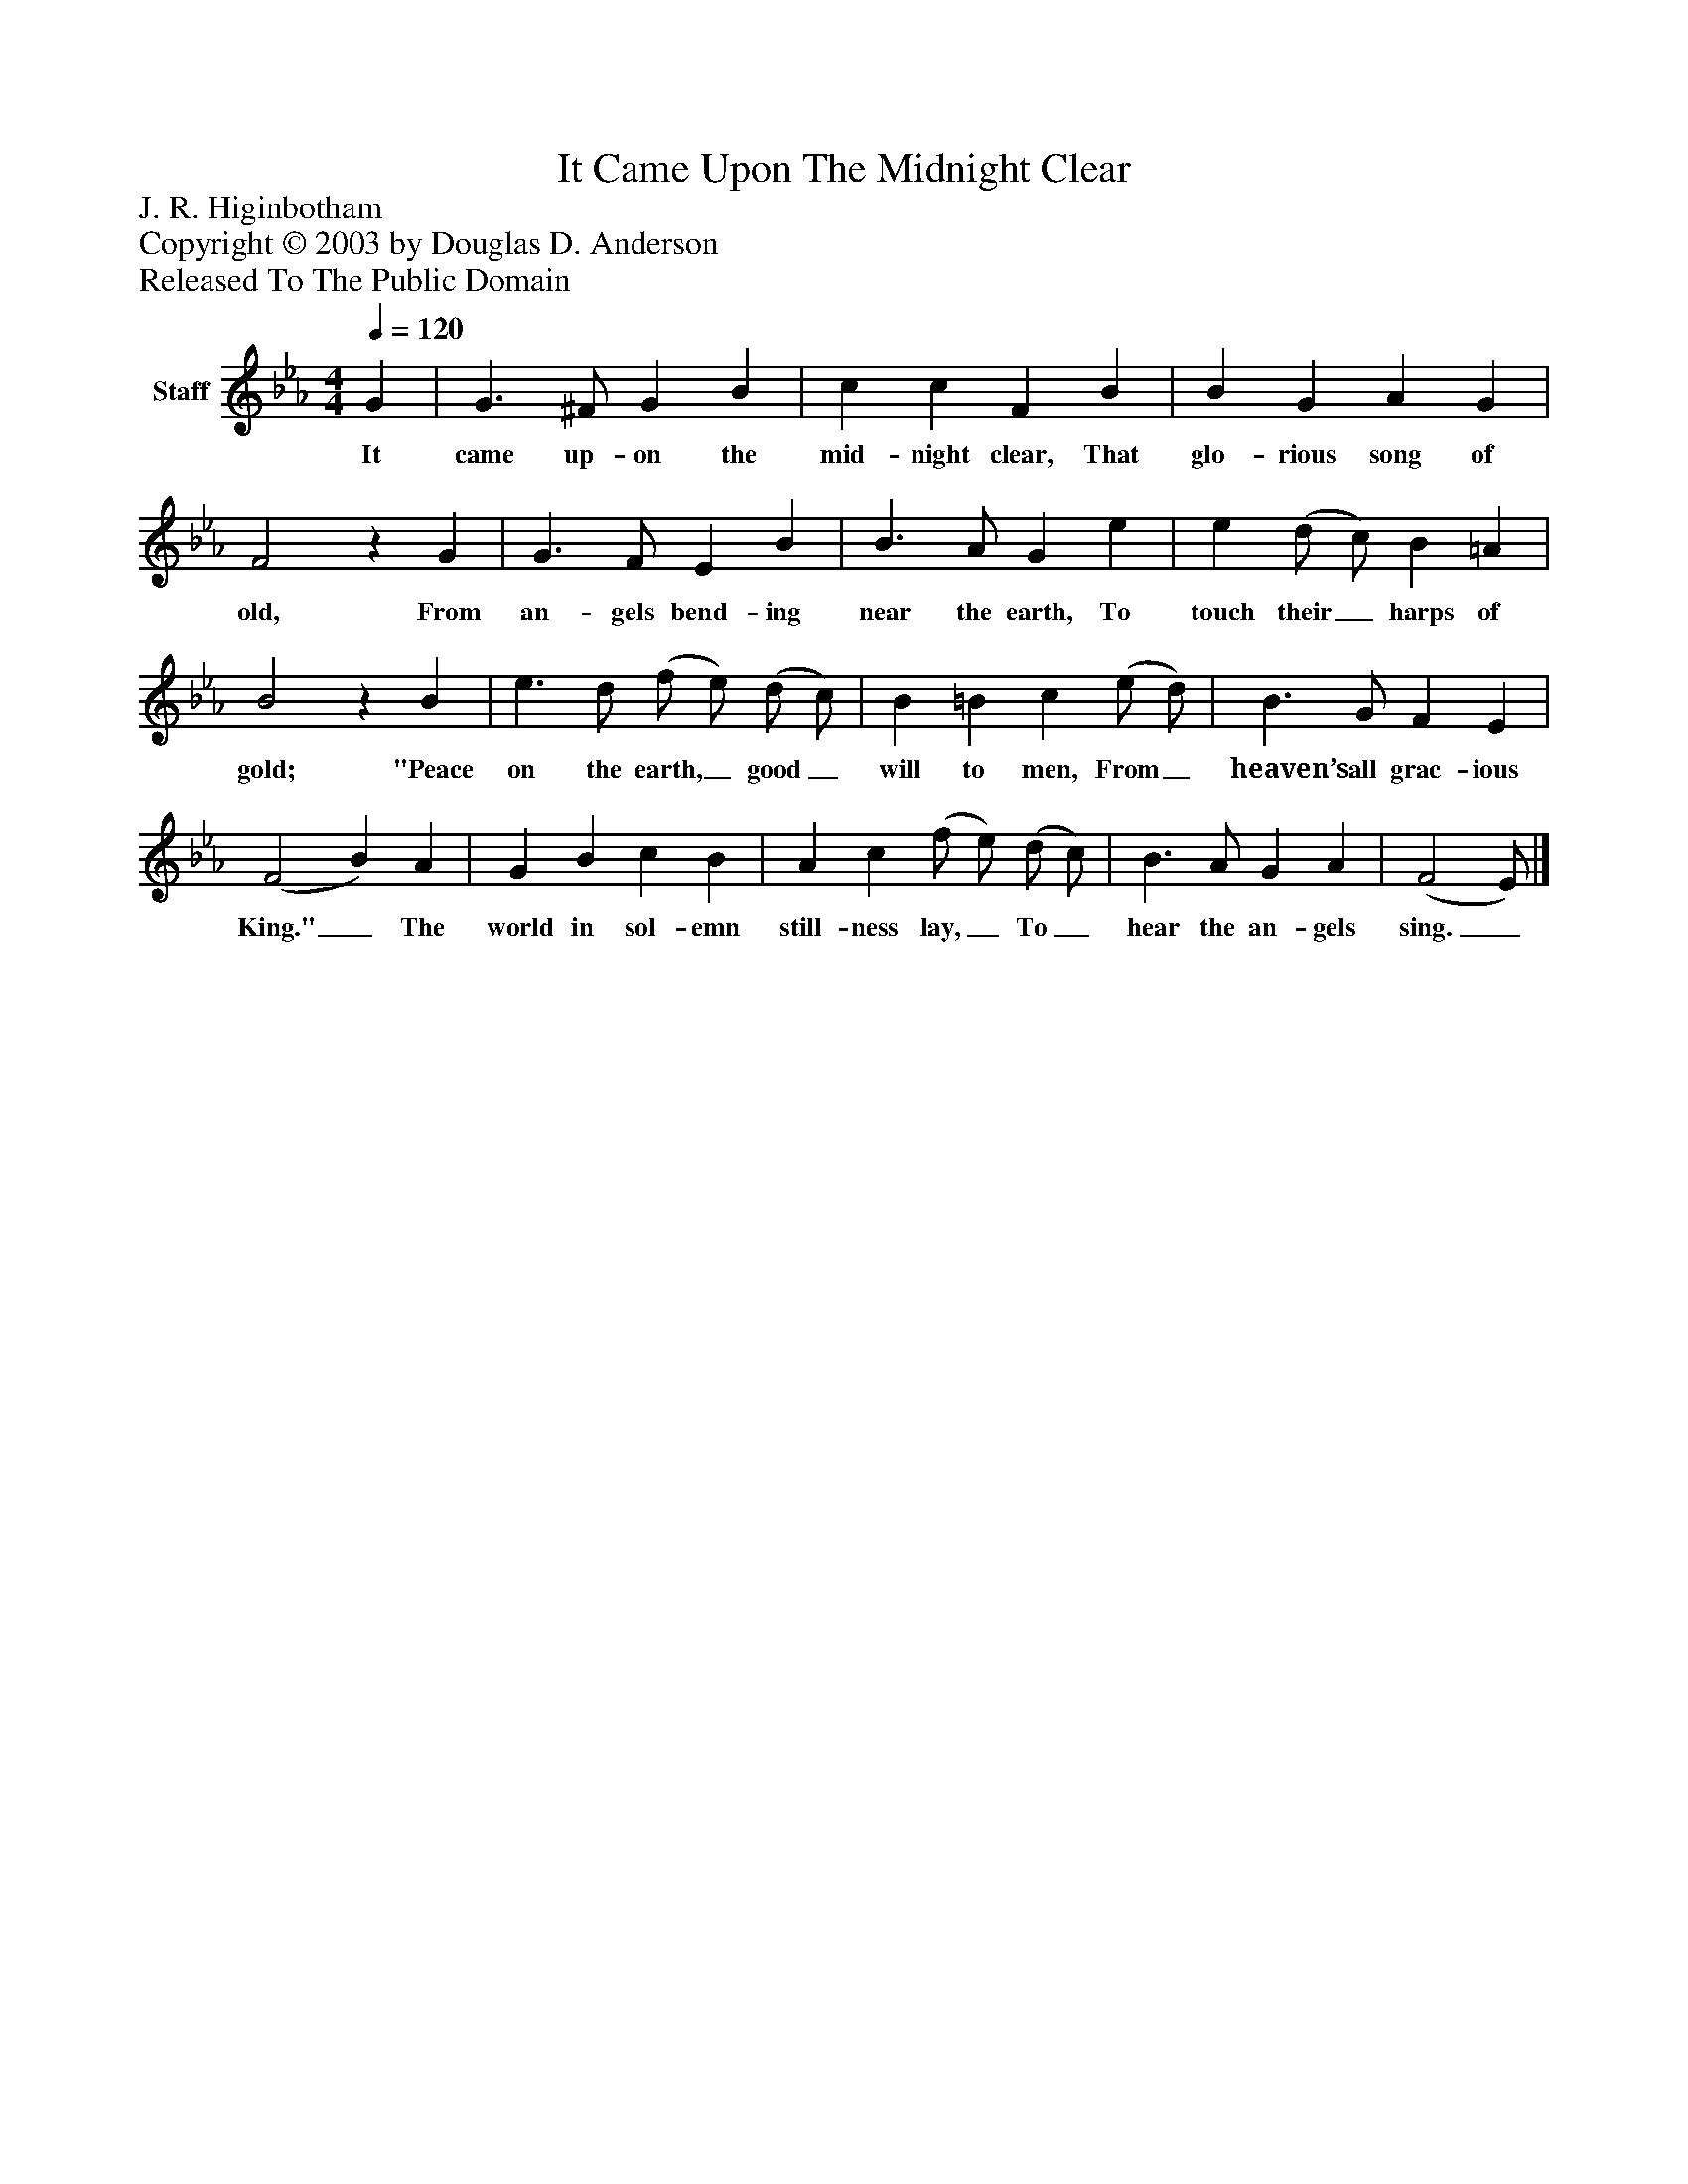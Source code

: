 %%abc-creator mxml2abc 1.4
%%abc-version 2.0
%%continueall true
%%titletrim true
%%titleformat A-1 T C1, Z-1, S-1
X: 0
T: It Came Upon The Midnight Clear
Z: J. R. Higinbotham
Z: Copyright © 2003 by Douglas D. Anderson
Z: Released To The Public Domain
L: 1/4
M: 4/4
Q: 1/4=120
V: P1 name="Staff"
%%MIDI program 1 19
K: Eb
[V: P1]  G | G3/ ^F/ G B | c c F B | B G A G | F2z G | G3/ F/ E B | B3/ A/ G e | e (d/ c/) B =A | B2z B | e3/ d/ (f/ e/) (d/ c/) | B =B c (e/ d/) | B3/ G/ F E | (F2 B) A | G B c B | A c (f/ e/) (d/ c/) | B3/ A/ G A | (F2 E/)|]
w: It came up- on the mid- night clear, That glo- rious song of old, From an- gels bend- ing near the earth, To touch their_ harps of gold; "Peace on the earth,_ good_ will to men, From_ heaven’s all grac- ious King."_ The world in sol- emn still- ness lay,_ To_ hear the an- gels sing._

